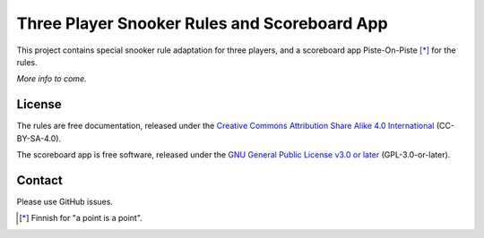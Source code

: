Three Player Snooker Rules and Scoreboard App
=============================================

This project contains special snooker rule adaptation for three players, and a
scoreboard app Piste-On-Piste [*]_ for the rules.

*More info to come.*

License
-------

The rules are free documentation, released under the `Creative Commons
Attribution Share Alike 4.0 International`_ (CC-BY-SA-4.0).

The scoreboard app is free software, released under the `GNU General Public
License v3.0 or later`_ (GPL-3.0-or-later).

.. _Creative Commons Attribution Share Alike 4.0 International:
  https://spdx.org/licenses/CC-BY-SA-4.0.html

.. _GNU General Public License v3.0 or later:
  https://spdx.org/licenses/GPL-3.0-or-later.html

Contact
-------

Please use GitHub issues.


.. [*] Finnish for "a point is a point".
